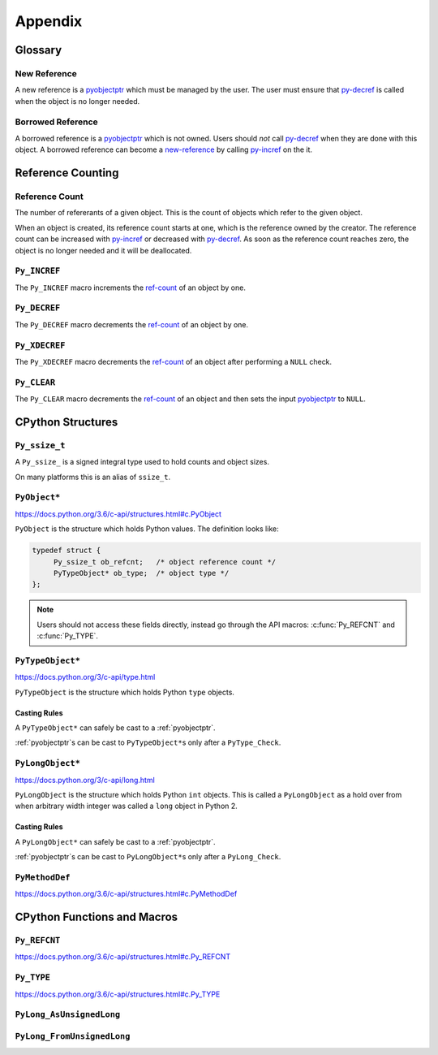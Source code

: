Appendix
========

Glossary
--------

.. _new-reference:

New Reference
~~~~~~~~~~~~~

A new reference is a pyobjectptr_ which must be managed by the user. The user
must ensure that py-decref_ is called when the object is no longer needed.

.. _borrowed-reference:

Borrowed Reference
~~~~~~~~~~~~~~~~~~

A borrowed reference is a pyobjectptr_ which is not owned. Users should *not*
call py-decref_ when they are done with this object. A borrowed reference can
become a new-reference_ by calling py-incref_ on the it.

Reference Counting
------------------

.. _ref-count:

Reference Count
~~~~~~~~~~~~~~~

The number of refererants of a given object. This is the count of objects which
refer to the given object.

When an object is created, its reference count starts at one, which is the
reference owned by the creator. The reference count can be increased with
py-incref_ or decreased with py-decref_. As soon as the reference count reaches
zero, the object is no longer needed and it will be deallocated.

.. _py-incref:


``Py_INCREF``
~~~~~~~~~~~~~

The ``Py_INCREF`` macro increments the ref-count_ of an object by one.

.. _py-decref:


``Py_DECREF``
~~~~~~~~~~~~~

The ``Py_DECREF`` macro decrements the ref-count_ of an object by one.

.. _py-xdecref:

``Py_XDECREF``
~~~~~~~~~~~~~~

The ``Py_XDECREF`` macro decrements the ref-count_ of an object after performing
a ``NULL`` check.

.. _py-clear:

``Py_CLEAR``
~~~~~~~~~~~~

The ``Py_CLEAR`` macro decrements the ref-count_ of an object and then sets the
input pyobjectptr_ to ``NULL``.


CPython Structures
------------------

.. _py-ssize-t:

``Py_ssize_t``
~~~~~~~~~~~~~~

A ``Py_ssize_`` is a signed integral type used to hold counts and object sizes.

On many platforms this is an alias of ``ssize_t``.

.. _pyobjectptr:

``PyObject*``
~~~~~~~~~~~~~

https://docs.python.org/3.6/c-api/structures.html#c.PyObject

``PyObject`` is the structure which holds Python values. The definition looks
like:

.. code-block:: c

   typedef struct {
        Py_ssize_t ob_refcnt;   /* object reference count */
        PyTypeObject* ob_type;  /* object type */
   };


.. note::

   Users should not access these fields directly, instead go through the API
   macros: :c:func:`Py_REFCNT` and :c:func:`Py_TYPE`.

.. _py-type-object:


``PyTypeObject*``
~~~~~~~~~~~~~~~~~

https://docs.python.org/3/c-api/type.html

``PyTypeObject`` is the structure which holds Python ``type`` objects.

Casting Rules
`````````````

A ``PyTypeObject*`` can safely be cast to a :ref:`pyobjectptr`.

:ref:`pyobjectptr`\s can be cast to ``PyTypeObject*``\s only after a
``PyType_Check``.

.. _py-long-object:

``PyLongObject*``
~~~~~~~~~~~~~~~~~

https://docs.python.org/3/c-api/long.html

``PyLongObject`` is the structure which holds Python ``int`` objects. This is
called a ``PyLongObject`` as a hold over from when arbitrary width integer was
called a ``long`` object in Python 2.

Casting Rules
`````````````

A ``PyLongObject*`` can safely be cast to a :ref:`pyobjectptr`.

:ref:`pyobjectptr`\s can be cast to ``PyLongObject*``\s only after a
``PyLong_Check``.


``PyMethodDef``
~~~~~~~~~~~~~~~

https://docs.python.org/3.6/c-api/structures.html#c.PyMethodDef

.. c:type:: PyMethodDef

   Structure used to describe a method of an extension type. This structure has
   four fields.

.. c:member:: char* PyMethodDef.ml_name

   The name of the method as a C string.

.. c:member:: PyCFunction PyMethodDef.ml_meth

   A pointer to the C implmenetation of the method.

.. c:member:: int PyMethodDef.ml_flags

   Flag bits indicating how to call :c:member:`~PyMethodDef.ml_meth` should be
   called.

.. c:member:: char* PyMethodDef.ml_doc

   The contents of the method's docstring as a C string. If this is ``NULL``,
   the docstring will be ``None`` in Python.

CPython Functions and Macros
----------------------------

``Py_REFCNT``
~~~~~~~~~~~~~

https://docs.python.org/3.6/c-api/structures.html#c.Py_REFCNT

.. c:function:: Py_ssize_t Py_REFCNT(ob)

   Access the :ref:`reference count <ref-count>` of an object. This expands to:
   ``(((PyObject*) (o))->ob_refcnt)``.

   :param ob: The object to get the reference count of.
   :return: The reference count of ``ob``.

``Py_TYPE``
~~~~~~~~~~~

https://docs.python.org/3.6/c-api/structures.html#c.Py_TYPE

.. c:function:: PyTypeObject* Py_TYPE(ob)

   Access the Python type of an object as a :ref:`py-type-object`. This returns
   a :ref:`borrowed reference <borrowed-reference>`. This macro expands to:
   ``(((PyObject*) (o))->ob_type)``

   :param ob: The object to get the type of.
   :return: A borrowed reference to the type of ``ob``.


.. _py-long-as-unsigned-long:

``PyLong_AsUnsignedLong``
~~~~~~~~~~~~~~~~~~~~~~~~~

.. c:function:: unsigned long PyLong_AsUnsignedLong(PyObject* ob)

   Convert a ``PyObject*`` of type :ref:`py-long-object` to an ``unsigned
   long``. If ``ob`` is not a ``long`` object, an exception is raised.

   :param PyObject* ob: The object to convert.
   :return: ``ob`` as an ``unsigned long``.

``PyLong_FromUnsignedLong``
~~~~~~~~~~~~~~~~~~~~~~~~~~~

.. c:function:: PyObject* PyLong_FromUnsignedLong(unsigned long l)

   Convert an ``unsigned long`` into a :ref:`pyobjectptr`. If the object cannot
   be allocated an exception is raised.

   :param l: The unsigned long to convert to a pyobjectptr.
   :return: a :ref:`new reference <new-reference>` to ``l`` as a Python
            object.
